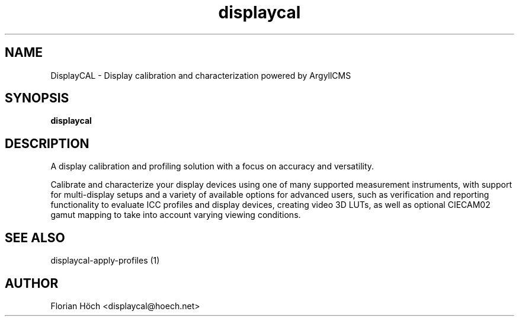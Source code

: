 .TH "displaycal" "1" "24 July 2010" "" ""

.SH NAME
DisplayCAL \- Display calibration and characterization powered by ArgyllCMS
.SH SYNOPSIS

\fBdisplaycal\fR

.SH "DESCRIPTION"
.PP
A display calibration and profiling solution with a focus on accuracy and
versatility.
.PP
Calibrate and characterize your display devices using one of many supported 
measurement instruments, with support for multi-display setups and a variety of 
available options for advanced users, such as verification and reporting 
functionality to evaluate ICC profiles and display devices, creating video 3D 
LUTs, as well as optional CIECAM02 gamut mapping to take into account varying 
viewing conditions.
.SH "SEE ALSO"
.PP
displaycal-apply-profiles (1)
.SH "AUTHOR"
.PP
Florian Höch <displaycal@hoech.net>